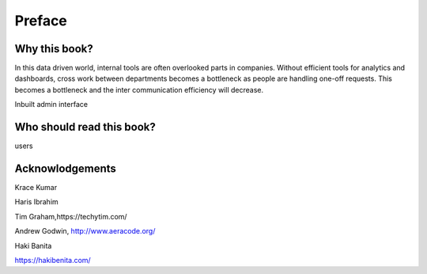 Preface
=======


Why this book?
----------------

In this data driven world, internal tools are often overlooked parts in companies. Without efficient tools for analytics and dashboards, cross work between departments becomes a bottleneck as people are handling one-off requests. This becomes a bottleneck and the inter communication efficiency will decrease.


Inbuilt admin interface



Who should read this book?
---------------------------

users


Acknowlodgements
------------------


Krace Kumar


Haris Ibrahim


Tim Graham,https://techytim.com/


Andrew Godwin, http://www.aeracode.org/


Haki Banita


https://hakibenita.com/
